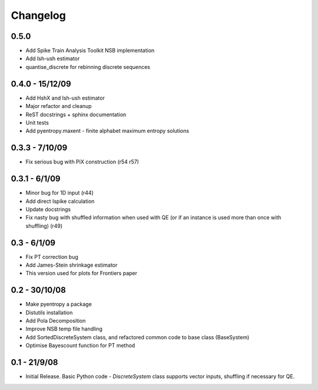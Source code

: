 .. ex: set sts=4 ts=4 sw=4 et tw=79:

*********
Changelog
*********

0.5.0
-----

* Add Spike Train Analysis Toolkit NSB implementation
* Add Ish-ush estimator
* quantise_discrete for rebinning discrete sequences

0.4.0 - 15/12/09
----------------

* Add HshX and Ish-ush estimator
* Major refactor and cleanup
* ReST docstrings + sphinx documentation
* Unit tests
* Add pyentropy.maxent - finite alphabet maximum entropy solutions

0.3.3 - 7/10/09 
---------------

* Fix serious bug with PiX construction (r54 r57)

0.3.1 - 6/1/09
--------------

* Minor bug for 1D input (r44)
* Add direct Ispike calculation 
* Update docstrings
* Fix nasty bug with shuffled information when used with QE (or if an instance is used more than once with shuffling) (r49)

0.3 - 6/1/09 
------------

* Fix PT correction bug
* Add James-Stein shrinkage estimator
* This version used for plots for Frontiers paper

0.2 - 30/10/08 
--------------

* Make pyentropy a package
* Distutils installation
* Add Pola Decomposition 
* Improve NSB temp file handling
* Add SortedDiscreteSystem class, and refactored common code to base class (BaseSystem)
* Optimise Bayescount function for PT method

0.1 - 21/9/08
-------------

* Initial Release. Basic Python code - `DiscreteSystem` class supports vector inputs, shuffling if necessary for QE.


